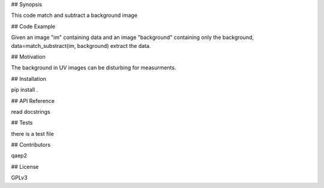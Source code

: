 ## Synopsis

This code match and subtract a background image

## Code Example

Given an image "im" containing data and an image "background" containing only the background, 
data=match_substract(im, background) extract the data.

## Motivation

The background in UV images can be disturbing for measurments.

## Installation

pip install .

## API Reference

read docstrings

## Tests

there is a test file

## Contributors

qaep2

## License

GPLv3



